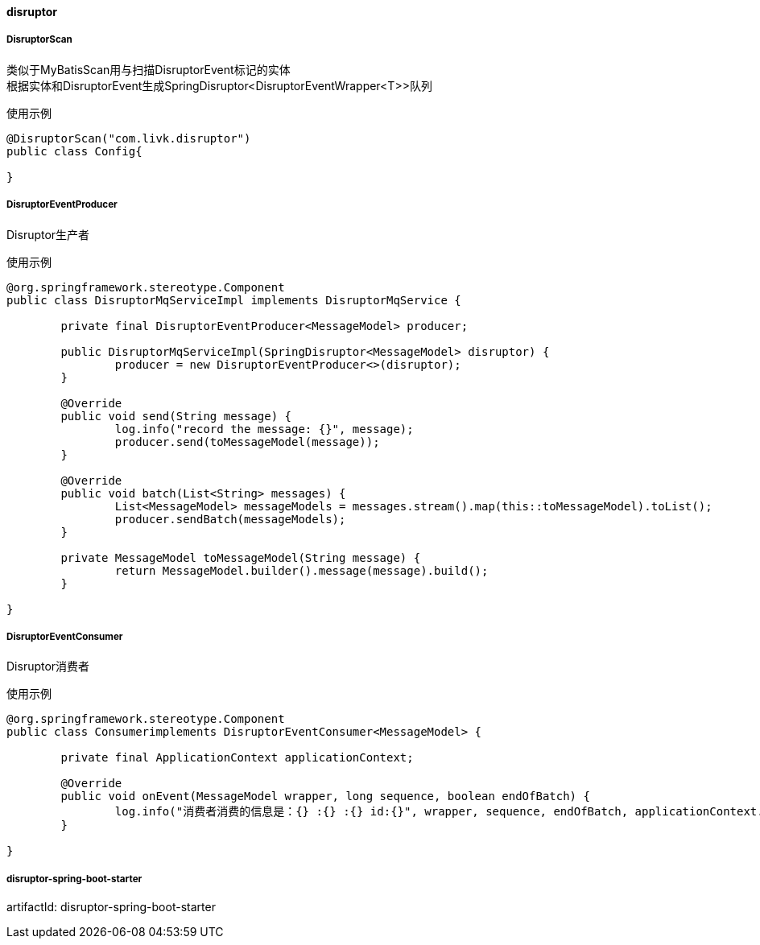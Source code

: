 [[disruptor]]
==== disruptor

===== DisruptorScan

类似于MyBatisScan用与扫描DisruptorEvent标记的实体 +
根据实体和DisruptorEvent生成SpringDisruptor<DisruptorEventWrapper<T>>队列

使用示例

[source,java,indent=0]
----
@DisruptorScan("com.livk.disruptor")
public class Config{

}
----

===== DisruptorEventProducer

Disruptor生产者

使用示例

[source,java,indent=0]
----
@org.springframework.stereotype.Component
public class DisruptorMqServiceImpl implements DisruptorMqService {

	private final DisruptorEventProducer<MessageModel> producer;

	public DisruptorMqServiceImpl(SpringDisruptor<MessageModel> disruptor) {
		producer = new DisruptorEventProducer<>(disruptor);
	}

	@Override
	public void send(String message) {
		log.info("record the message: {}", message);
		producer.send(toMessageModel(message));
	}

	@Override
	public void batch(List<String> messages) {
		List<MessageModel> messageModels = messages.stream().map(this::toMessageModel).toList();
		producer.sendBatch(messageModels);
	}

	private MessageModel toMessageModel(String message) {
		return MessageModel.builder().message(message).build();
	}

}
----

===== DisruptorEventConsumer

Disruptor消费者

使用示例

[source,java,indent=0]
----
@org.springframework.stereotype.Component
public class Consumerimplements DisruptorEventConsumer<MessageModel> {

	private final ApplicationContext applicationContext;

	@Override
	public void onEvent(MessageModel wrapper, long sequence, boolean endOfBatch) {
		log.info("消费者消费的信息是：{} :{} :{} id:{}", wrapper, sequence, endOfBatch, applicationContext.getId());
	}

}
----

===== disruptor-spring-boot-starter

artifactId: disruptor-spring-boot-starter
